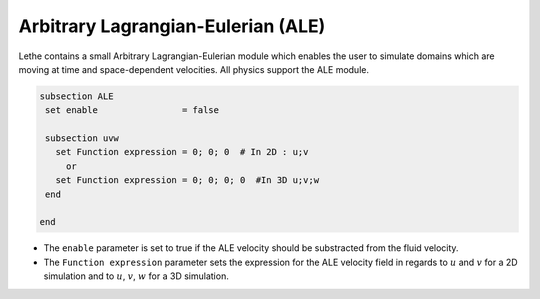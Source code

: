 =====================================
Arbitrary Lagrangian-Eulerian (ALE)
=====================================

Lethe contains a small Arbitrary Lagrangian-Eulerian module which enables the user to simulate domains which are moving at time and space-dependent velocities. All physics support the ALE module.


.. code-block:: text

   subsection ALE
    set enable                = false

    subsection uvw
      set Function expression = 0; 0; 0  # In 2D : u;v
        or
      set Function expression = 0; 0; 0; 0  #In 3D u;v;w
    end
   
   end

* The ``enable`` parameter is set to true if the ALE velocity should be substracted from the fluid velocity.

* The ``Function expression`` parameter sets the expression for the ALE velocity field in regards to :math:`u` and :math:`v`  for a 2D simulation and to :math:`u`, :math:`v`, :math:`w` for a 3D simulation.


